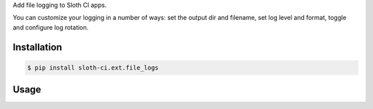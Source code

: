 Add file logging to Sloth CI apps.

You can customize your logging in a number of ways: set the output dir and filename, set log level and format, toggle and configure log rotation.


Installation
------------

.. code-block:: bash

    $ pip install sloth-ci.ext.file_logs


Usage
-----

.. code-block:: yaml
    :caption: file_logs.yml

    extensions:
        logs:
            # Use the module sloth_ci.ext.file_logs.
            module: file_logs

            # Set the log path. Default is the current dir.
            path: debug_logs

            # Log filename. If not given, the app's listen point is used.
            filename: test_debug.log

            # Log level (number or valid Python logging level name).
            level: DEBUG

            # Log format (refer to the https://docs.python.org/3/library/logging.html#logrecord-attributes).
            # By default, this format is used: 
            # format: '%(asctime)s | %(name)30s | %(levelname)10s | %(message)s'

            # Make logs rotating. Default is false.
            # rotating: true

            # If rotating, maximum size of a log file in bytes.
            # max_bytes: 500

            # If rotating, maximum number or log files to keep.
            # backup_count: 10


